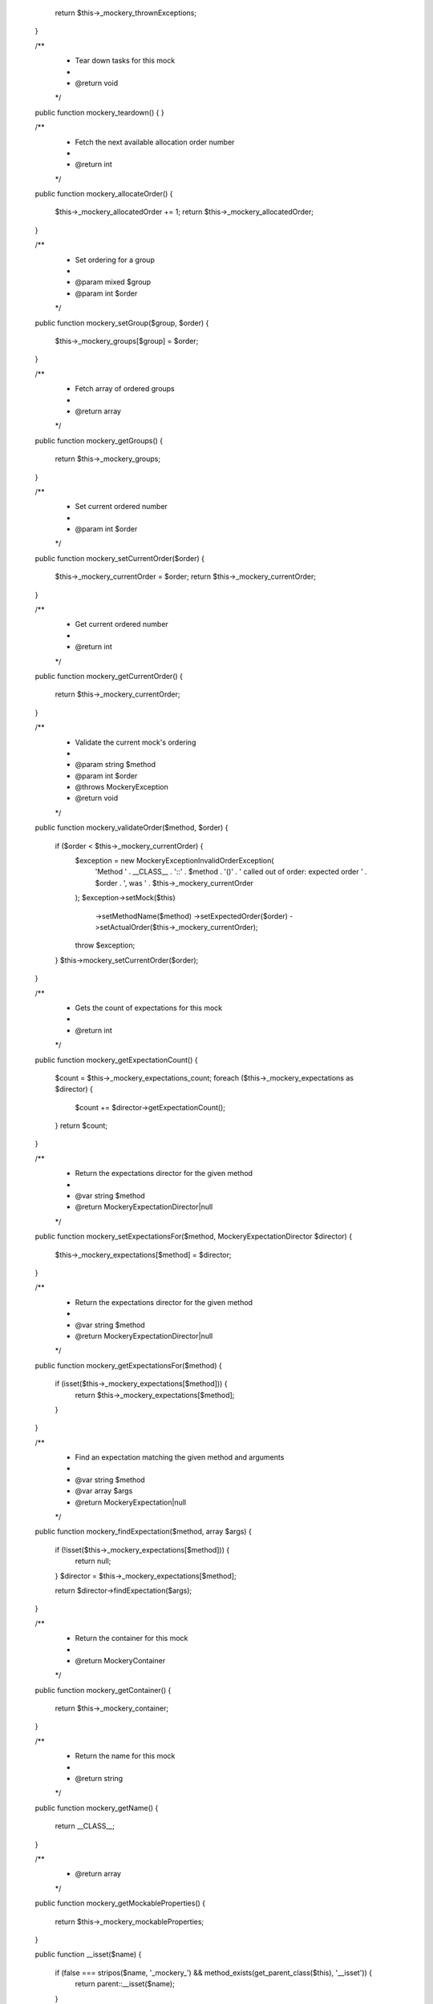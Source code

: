      return $this->_mockery_thrownExceptions;
    }

    /**
     * Tear down tasks for this mock
     *
     * @return void
     */
    public function mockery_teardown()
    {
    }

    /**
     * Fetch the next available allocation order number
     *
     * @return int
     */
    public function mockery_allocateOrder()
    {
        $this->_mockery_allocatedOrder += 1;
        return $this->_mockery_allocatedOrder;
    }

    /**
     * Set ordering for a group
     *
     * @param mixed $group
     * @param int $order
     */
    public function mockery_setGroup($group, $order)
    {
        $this->_mockery_groups[$group] = $order;
    }

    /**
     * Fetch array of ordered groups
     *
     * @return array
     */
    public function mockery_getGroups()
    {
        return $this->_mockery_groups;
    }

    /**
     * Set current ordered number
     *
     * @param int $order
     */
    public function mockery_setCurrentOrder($order)
    {
        $this->_mockery_currentOrder = $order;
        return $this->_mockery_currentOrder;
    }

    /**
     * Get current ordered number
     *
     * @return int
     */
    public function mockery_getCurrentOrder()
    {
        return $this->_mockery_currentOrder;
    }

    /**
     * Validate the current mock's ordering
     *
     * @param string $method
     * @param int $order
     * @throws \Mockery\Exception
     * @return void
     */
    public function mockery_validateOrder($method, $order)
    {
        if ($order < $this->_mockery_currentOrder) {
            $exception = new \Mockery\Exception\InvalidOrderException(
                'Method ' . __CLASS__ . '::' . $method . '()'
                . ' called out of order: expected order '
                . $order . ', was ' . $this->_mockery_currentOrder
            );
            $exception->setMock($this)
                ->setMethodName($method)
                ->setExpectedOrder($order)
                ->setActualOrder($this->_mockery_currentOrder);
            throw $exception;
        }
        $this->mockery_setCurrentOrder($order);
    }

    /**
     * Gets the count of expectations for this mock
     *
     * @return int
     */
    public function mockery_getExpectationCount()
    {
        $count = $this->_mockery_expectations_count;
        foreach ($this->_mockery_expectations as $director) {
            $count += $director->getExpectationCount();
        }
        return $count;
    }

    /**
     * Return the expectations director for the given method
     *
     * @var string $method
     * @return \Mockery\ExpectationDirector|null
     */
    public function mockery_setExpectationsFor($method, \Mockery\ExpectationDirector $director)
    {
        $this->_mockery_expectations[$method] = $director;
    }

    /**
     * Return the expectations director for the given method
     *
     * @var string $method
     * @return \Mockery\ExpectationDirector|null
     */
    public function mockery_getExpectationsFor($method)
    {
        if (isset($this->_mockery_expectations[$method])) {
            return $this->_mockery_expectations[$method];
        }
    }

    /**
     * Find an expectation matching the given method and arguments
     *
     * @var string $method
     * @var array $args
     * @return \Mockery\Expectation|null
     */
    public function mockery_findExpectation($method, array $args)
    {
        if (!isset($this->_mockery_expectations[$method])) {
            return null;
        }
        $director = $this->_mockery_expectations[$method];

        return $director->findExpectation($args);
    }

    /**
     * Return the container for this mock
     *
     * @return \Mockery\Container
     */
    public function mockery_getContainer()
    {
        return $this->_mockery_container;
    }

    /**
     * Return the name for this mock
     *
     * @return string
     */
    public function mockery_getName()
    {
        return __CLASS__;
    }

    /**
     * @return array
     */
    public function mockery_getMockableProperties()
    {
        return $this->_mockery_mockableProperties;
    }

    public function __isset($name)
    {
        if (false === stripos($name, '_mockery_') && method_exists(get_parent_class($this), '__isset')) {
            return parent::__isset($name);
        }

        return false;
    }

    public function mockery_getExpectations()
    {
        return $this->_mockery_expectations;
    }

    /**
     * Calls a parent class method and returns the result. Used in a passthru
     * expectation where a real return value is required while still taking
     * advantage of expectation matching and call count verification.
     *
     * @param string $name
     * @param array $args
     * @return mixed
     */
    public function mockery_callSubjectMethod($name, array $args)
    {
        return call_user_func_array('parent::' . $name, $args);
    }

    /**
     * @return string[]
     */
    public function mockery_getMockableMethods()
    {
        return $this->_mockery_mockableMethods;
    }

    /**
     * @return bool
     */
    public function mockery_isAnonymous()
    {
        $rfc = new \ReflectionClass($this);

        // HHVM has a Stringish interface
        $interfaces = array_filter($rfc->getInterfaces(), function ($i) {
            return $i->getName() !== "Stringish";
        });
        $onlyImplementsMock = 1 == count($interfaces);

        return (false === $rfc->getParentClass()) && $onlyImplementsMock;
    }

    public function __wakeup()
    {
        /**
         * This does not add __wakeup method support. It's a blind method and any
         * expected __wakeup work will NOT be performed. It merely cuts off
         * annoying errors where a __wakeup exists but is not essential when
         * mocking
         */
    }

    public function __destruct()
    {
        /**
         * Overrides real class destructor in case if class was created without original constructor
         */
    }

    public function mockery_getMethod($name)
    {
        foreach ($this->mockery_getMethods() as $method) {
            if ($method->getName() == $name) {
                return $method;
            }
        }

        return null;
    }

    /**
     * @param string $name Method name.
     *
     * @return mixed Generated return value based on the declared return value of the named method.
     */
    public function mockery_returnValueForMethod($name)
    {
        if (version_compare(PHP_VERSION, '7.0.0-dev') < 0) {
            return;
        }

        $rm = $this->mockery_getMethod($name);
        if (!$rm || !$rm->hasReturnType()) {
            return;
        }

        $returnType = $rm->getReturnType();

        // Default return value for methods with nullable type is null
        if ($returnType->allowsNull()) {
            return null;
        }

        $type = (string) $returnType;
        switch ($type) {
            case '':       return;
            case 'string': return '';
            case 'int':    return 0;
            case 'float':  return 0.0;
            case 'bool':   return false;
            case 'array':  return [];

            case 'callable':
            case 'Closure':
                return function () {
                };

            case 'Traversable':
            case 'Generator':
                // Remove eval() when minimum version >=5.5
                $generator = eval('return function () { yield; };');
                return $generator();

            case 'self':
                return \Mockery::mock($rm->getDeclaringClass()->getName());

            case 'void':
                return null;

            case 'object':
                if (version_compare(PHP_VERSION, '7.2.0-dev') >= 0) {
                    return \Mockery::mock();
                }

            default:
                return \Mockery::mock($type);
        }
    }

    public function shouldHaveReceived($method = null, $args = null)
    {
        if ($method === null) {
            return new HigherOrderMessage($this, "shouldHaveReceived");
        }

        $expectation = new \Mockery\VerificationExpectation($this, $method);
        if (null !== $args) {
            $expectation->withArgs($args);
        }
        $expectation->atLeast()->once();
        $director = new \Mockery\VerificationDirector($this->_mockery_getReceivedMethodCalls(), $expectation);
        $this->_mockery_expectations_count++;
        $director->verify();
        return $director;
    }

    public function shouldHaveBeenCalled()
    {
        return $this->shouldHaveReceived("__invoke");
    }

    public function shouldNotHaveReceived($method = null, $args = null)
    {
        if ($method === null) {
            return new HigherOrderMessage($this, "shouldNotHaveReceived");
        }

        $expectation = new \Mockery\VerificationExpectation($this, $method);
        if (null !== $args) {
            $expectation->withArgs($args);
        }
        $expectation->never();
        $director = new \Mockery\VerificationDirector($this->_mockery_getReceivedMethodCalls(), $expectation);
        $this->_mockery_expectations_count++;
        $director->verify();
        return null;
    }

    public function shouldNotHaveBeenCalled(array $args = null)
    {
        return $this->shouldNotHaveReceived("__invoke", $args);
    }

    protected static function _mockery_handleStaticMethodCall($method, array $args)
    {
        $associatedRealObject = \Mockery::fetchMock(__CLASS__);
        try {
            return $associatedRealObject->__call($method, $args);
        } catch (BadMethodCallException $e) {
            throw new BadMethodCallException(
                'Static method ' . $associatedRealObject->mockery_getName() . '::' . $method
                . '() does not exist on this mock object',
                null,
                $e
            );
        }
    }

    protected function _mockery_getReceivedMethodCalls()
    {
        return $this->_mockery_receivedMethodCalls ?: $this->_mockery_receivedM